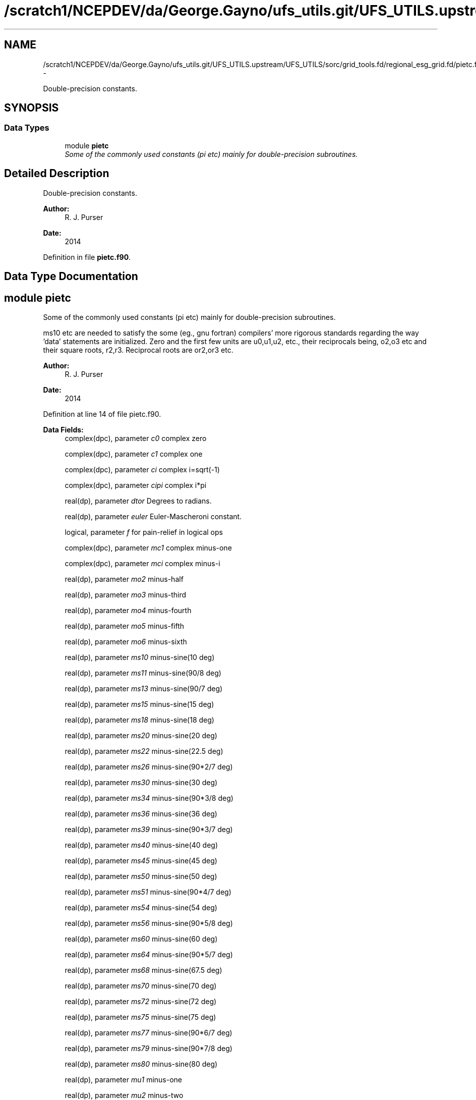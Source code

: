 .TH "/scratch1/NCEPDEV/da/George.Gayno/ufs_utils.git/UFS_UTILS.upstream/UFS_UTILS/sorc/grid_tools.fd/regional_esg_grid.fd/pietc.f90" 3 "Mon May 2 2022" "Version 1.6.0" "grid_tools" \" -*- nroff -*-
.ad l
.nh
.SH NAME
/scratch1/NCEPDEV/da/George.Gayno/ufs_utils.git/UFS_UTILS.upstream/UFS_UTILS/sorc/grid_tools.fd/regional_esg_grid.fd/pietc.f90 \- 
.PP
Double-precision constants\&.  

.SH SYNOPSIS
.br
.PP
.SS "Data Types"

.in +1c
.ti -1c
.RI "module \fBpietc\fP"
.br
.RI "\fISome of the commonly used constants (pi etc) mainly for double-precision subroutines\&. \fP"
.in -1c
.SH "Detailed Description"
.PP 
Double-precision constants\&. 


.PP
\fBAuthor:\fP
.RS 4
R\&. J\&. Purser 
.RE
.PP
\fBDate:\fP
.RS 4
2014 
.RE
.PP

.PP
Definition in file \fBpietc\&.f90\fP\&.
.SH "Data Type Documentation"
.PP 
.SH "module pietc"
.PP 
Some of the commonly used constants (pi etc) mainly for double-precision subroutines\&. 

ms10 etc are needed to satisfy the some (eg\&., gnu fortran) compilers' more rigorous standards regarding the way 'data' statements are initialized\&. Zero and the first few units are u0,u1,u2, etc\&., their reciprocals being, o2,o3 etc and their square roots, r2,r3\&. Reciprocal roots are or2,or3 etc\&.
.PP
\fBAuthor:\fP
.RS 4
R\&. J\&. Purser 
.RE
.PP
\fBDate:\fP
.RS 4
2014 
.RE
.PP

.PP
Definition at line 14 of file pietc\&.f90\&.
.PP
\fBData Fields:\fP
.RS 4
complex(dpc), parameter \fIc0\fP complex zero 
.br
.PP
complex(dpc), parameter \fIc1\fP complex one 
.br
.PP
complex(dpc), parameter \fIci\fP complex i=sqrt(-1) 
.br
.PP
complex(dpc), parameter \fIcipi\fP complex i*pi 
.br
.PP
real(dp), parameter \fIdtor\fP Degrees to radians\&. 
.br
.PP
real(dp), parameter \fIeuler\fP Euler-Mascheroni constant\&. 
.br
.PP
logical, parameter \fIf\fP for pain-relief in logical ops 
.br
.PP
complex(dpc), parameter \fImc1\fP complex minus-one 
.br
.PP
complex(dpc), parameter \fImci\fP complex minus-i 
.br
.PP
real(dp), parameter \fImo2\fP minus-half 
.br
.PP
real(dp), parameter \fImo3\fP minus-third 
.br
.PP
real(dp), parameter \fImo4\fP minus-fourth 
.br
.PP
real(dp), parameter \fImo5\fP minus-fifth 
.br
.PP
real(dp), parameter \fImo6\fP minus-sixth 
.br
.PP
real(dp), parameter \fIms10\fP minus-sine(10 deg) 
.br
.PP
real(dp), parameter \fIms11\fP minus-sine(90/8 deg) 
.br
.PP
real(dp), parameter \fIms13\fP minus-sine(90/7 deg) 
.br
.PP
real(dp), parameter \fIms15\fP minus-sine(15 deg) 
.br
.PP
real(dp), parameter \fIms18\fP minus-sine(18 deg) 
.br
.PP
real(dp), parameter \fIms20\fP minus-sine(20 deg) 
.br
.PP
real(dp), parameter \fIms22\fP minus-sine(22\&.5 deg) 
.br
.PP
real(dp), parameter \fIms26\fP minus-sine(90*2/7 deg) 
.br
.PP
real(dp), parameter \fIms30\fP minus-sine(30 deg) 
.br
.PP
real(dp), parameter \fIms34\fP minus-sine(90*3/8 deg) 
.br
.PP
real(dp), parameter \fIms36\fP minus-sine(36 deg) 
.br
.PP
real(dp), parameter \fIms39\fP minus-sine(90*3/7 deg) 
.br
.PP
real(dp), parameter \fIms40\fP minus-sine(40 deg) 
.br
.PP
real(dp), parameter \fIms45\fP minus-sine(45 deg) 
.br
.PP
real(dp), parameter \fIms50\fP minus-sine(50 deg) 
.br
.PP
real(dp), parameter \fIms51\fP minus-sine(90*4/7 deg) 
.br
.PP
real(dp), parameter \fIms54\fP minus-sine(54 deg) 
.br
.PP
real(dp), parameter \fIms56\fP minus-sine(90*5/8 deg) 
.br
.PP
real(dp), parameter \fIms60\fP minus-sine(60 deg) 
.br
.PP
real(dp), parameter \fIms64\fP minus-sine(90*5/7 deg) 
.br
.PP
real(dp), parameter \fIms68\fP minus-sine(67\&.5 deg) 
.br
.PP
real(dp), parameter \fIms70\fP minus-sine(70 deg) 
.br
.PP
real(dp), parameter \fIms72\fP minus-sine(72 deg) 
.br
.PP
real(dp), parameter \fIms75\fP minus-sine(75 deg) 
.br
.PP
real(dp), parameter \fIms77\fP minus-sine(90*6/7 deg) 
.br
.PP
real(dp), parameter \fIms79\fP minus-sine(90*7/8 deg) 
.br
.PP
real(dp), parameter \fIms80\fP minus-sine(80 deg) 
.br
.PP
real(dp), parameter \fImu1\fP minus-one 
.br
.PP
real(dp), parameter \fImu2\fP minus-two 
.br
.PP
real(dp), parameter \fImu3\fP minus-three 
.br
.PP
real(dp), parameter \fImu4\fP minus-four 
.br
.PP
real(dp), parameter \fImu5\fP minus-five 
.br
.PP
real(dp), parameter \fImu6\fP minus-six 
.br
.PP
real(dp), parameter \fIo2\fP half 
.br
.PP
real(dp), parameter \fIo3\fP third 
.br
.PP
real(dp), parameter \fIo4\fP fourth 
.br
.PP
real(dp), parameter \fIo5\fP fifth 
.br
.PP
real(dp), parameter \fIo6\fP sixth 
.br
.PP
real(dp), parameter \fIor2\fP 1\&. /root of two 
.br
.PP
real(dp), parameter \fIor3\fP 1\&. /root of three 
.br
.PP
real(dp), parameter \fIor5\fP 1\&. /root of five 
.br
.PP
real(dp), parameter \fIphi\fP Golden number\&. 
.br
.PP
real(dp), parameter \fIpi\fP Pi\&. 
.br
.PP
real(dp), parameter \fIpi2\fP Pi*2\&. 
.br
.PP
real(dp), parameter \fIpih\fP pi*half 
.br
.PP
real(dp), parameter \fIr2\fP Square root of 2\&. 
.br
.PP
real(dp), parameter \fIr3\fP Square root of 3\&. 
.br
.PP
real(dp), parameter \fIr5\fP Square root of 5\&. 
.br
.PP
real(dp), parameter \fIrpi\fP square root of pi 
.br
.PP
real(dp), parameter \fIrtod\fP radians to degrees 
.br
.PP
real(dp), parameter \fIs10\fP sine(10 deg) 
.br
.PP
real(dp), parameter \fIs11\fP sine(90/8 deg) 
.br
.PP
real(dp), parameter \fIs13\fP sine(90/7 deg) 
.br
.PP
real(dp), parameter \fIs15\fP sine(15 deg) 
.br
.PP
real(dp), parameter \fIs18\fP sine(18 deg) 
.br
.PP
real(dp), parameter \fIs20\fP sine(20 deg) 
.br
.PP
real(dp), parameter \fIs22\fP sine(22\&.5 deg) 
.br
.PP
real(dp), parameter \fIs26\fP sine(90*2/7 deg) 
.br
.PP
real(dp), parameter \fIs30\fP sine(30 deg) 
.br
.PP
real(dp), parameter \fIs34\fP sine(90*3/8 deg) 
.br
.PP
real(dp), parameter \fIs36\fP sine(36 deg) 
.br
.PP
real(dp), parameter \fIs39\fP sine(90*3/7 deg) 
.br
.PP
real(dp), parameter \fIs40\fP sine(40 deg) 
.br
.PP
real(dp), parameter \fIs45\fP sine(45 deg) 
.br
.PP
real(dp), parameter \fIs50\fP sine(50 deg) 
.br
.PP
real(dp), parameter \fIs51\fP sine(90*4/7 deg) 
.br
.PP
real(dp), parameter \fIs54\fP sine(54 deg) 
.br
.PP
real(dp), parameter \fIs56\fP sine(90*5/8 deg) 
.br
.PP
real(dp), parameter \fIs60\fP sine(60 deg) 
.br
.PP
real(dp), parameter \fIs64\fP sine(90*5/7 deg) 
.br
.PP
real(dp), parameter \fIs68\fP sine(67\&.5 deg) 
.br
.PP
real(dp), parameter \fIs70\fP sine(70 deg) 
.br
.PP
real(dp), parameter \fIs72\fP sine(72 deg) 
.br
.PP
real(dp), parameter \fIs75\fP sine(75 deg) 
.br
.PP
real(dp), parameter \fIs77\fP sine(90*6/7 deg) 
.br
.PP
real(dp), parameter \fIs79\fP sine(90*7/8 deg) 
.br
.PP
real(dp), parameter \fIs80\fP sine(80 deg) 
.br
.PP
logical, parameter \fIt\fP for pain-relief in logical ops 
.br
.PP
real(dp), parameter \fIu0\fP zero 
.br
.PP
real(dp), parameter \fIu1\fP one 
.br
.PP
real(dp), parameter \fIu2\fP two 
.br
.PP
real(dp), parameter \fIu3\fP three 
.br
.PP
real(dp), parameter \fIu4\fP four 
.br
.PP
real(dp), parameter \fIu5\fP five 
.br
.PP
real(dp), parameter \fIu6\fP six 
.br
.PP
complex(dpc), parameter \fIz000\fP exp(2*pi*i*0) 
.br
.PP
complex(dpc), parameter \fIz010\fP exp(2*pi*i/36) 
.br
.PP
complex(dpc), parameter \fIz011\fP exp(2*pi*i/32) 
.br
.PP
complex(dpc), parameter \fIz013\fP exp(2*pi*i/28) 
.br
.PP
complex(dpc), parameter \fIz015\fP exp(2*pi*i/24) 
.br
.PP
complex(dpc), parameter \fIz018\fP exp(2*pi*i/20) 
.br
.PP
complex(dpc), parameter \fIz020\fP exp(2*pi*i/18) 
.br
.PP
complex(dpc), parameter \fIz022\fP exp(2*pi*i/16) 
.br
.PP
complex(dpc), parameter \fIz026\fP exp(2*pi*i/14) 
.br
.PP
complex(dpc), parameter \fIz030\fP exp(2*pi*i/12) 
.br
.PP
complex(dpc), parameter \fIz034\fP exp(2*pi*i*3/32) 
.br
.PP
complex(dpc), parameter \fIz036\fP exp(2*pi*i/10) 
.br
.PP
complex(dpc), parameter \fIz039\fP exp(2*pi*i*3/28) 
.br
.PP
complex(dpc), parameter \fIz040\fP exp(2*pi*i/9) 
.br
.PP
complex(dpc), parameter \fIz045\fP exp(2*pi*i/8) 
.br
.PP
complex(dpc), parameter \fIz050\fP exp(2*pi*i*5/36) 
.br
.PP
complex(dpc), parameter \fIz051\fP exp(2*pi*i/7) 
.br
.PP
complex(dpc), parameter \fIz054\fP exp(2*pi*i*3/20) 
.br
.PP
complex(dpc), parameter \fIz056\fP exp(2*pi*i*5/32) 
.br
.PP
complex(dpc), parameter \fIz060\fP exp(2*pi*i/6) 
.br
.PP
complex(dpc), parameter \fIz064\fP exp(2*pi*i*5/28) 
.br
.PP
complex(dpc), parameter \fIz068\fP exp(2*pi*i*3/16) 
.br
.PP
complex(dpc), parameter \fIz070\fP exp(2*pi*i*7/36) 
.br
.PP
complex(dpc), parameter \fIz072\fP exp(2*pi*i/5) 
.br
.PP
complex(dpc), parameter \fIz075\fP exp(2*pi*i*5/24) 
.br
.PP
complex(dpc), parameter \fIz077\fP exp(2*pi*i*3/14) 
.br
.PP
complex(dpc), parameter \fIz079\fP exp(2*pi*i*7/32) 
.br
.PP
complex(dpc), parameter \fIz080\fP exp(2*pi*i*2/9) 
.br
.PP
complex(dpc), parameter \fIz090\fP exp(2*pi*i/4) 
.br
.PP
complex(dpc), parameter \fIz100\fP exp(2*pi*i*5/18) 
.br
.PP
complex(dpc), parameter \fIz101\fP exp(2*pi*i*9/32) 
.br
.PP
complex(dpc), parameter \fIz103\fP exp(2*pi*i*2/7) 
.br
.PP
complex(dpc), parameter \fIz105\fP exp(2*pi*i*7/24) 
.br
.PP
complex(dpc), parameter \fIz108\fP exp(2*pi*i*3/10) 
.br
.PP
complex(dpc), parameter \fIz110\fP exp(2*pi*i*11/36) 
.br
.PP
complex(dpc), parameter \fIz112\fP exp(2*pi*i*5/16) 
.br
.PP
complex(dpc), parameter \fIz116\fP exp(2*pi*i*9/28) 
.br
.PP
complex(dpc), parameter \fIz120\fP exp(2*pi*i/3) 
.br
.PP
complex(dpc), parameter \fIz124\fP exp(2*pi*i*11/32) 
.br
.PP
complex(dpc), parameter \fIz126\fP exp(2*pi*i*7/20) 
.br
.PP
complex(dpc), parameter \fIz129\fP exp(2*pi*i*5/14) 
.br
.PP
complex(dpc), parameter \fIz130\fP exp(2*pi*i*13/36) 
.br
.PP
complex(dpc), parameter \fIz135\fP exp(2*pi*i*3/8) 
.br
.PP
complex(dpc), parameter \fIz140\fP exp(2*pi*i*7/18) 
.br
.PP
complex(dpc), parameter \fIz141\fP exp(2*pi*i*11/28) 
.br
.PP
complex(dpc), parameter \fIz144\fP exp(2*pi*i*2/5) 
.br
.PP
complex(dpc), parameter \fIz146\fP exp(2*pi*i*13/32) 
.br
.PP
complex(dpc), parameter \fIz150\fP exp(2*pi*i*5/12) 
.br
.PP
complex(dpc), parameter \fIz154\fP exp(2*pi*i*3/7) 
.br
.PP
complex(dpc), parameter \fIz158\fP exp(2*pi*i*7/16) 
.br
.PP
complex(dpc), parameter \fIz160\fP exp(2*pi*i*4/9) 
.br
.PP
complex(dpc), parameter \fIz162\fP exp(2*pi*i*9/20) 
.br
.PP
complex(dpc), parameter \fIz165\fP exp(2*pi*i*11/24) 
.br
.PP
complex(dpc), parameter \fIz167\fP exp(2*pi*i*13/28) 
.br
.PP
complex(dpc), parameter \fIz169\fP exp(2*pi*i*15/32) 
.br
.PP
complex(dpc), parameter \fIz170\fP exp(2*pi*i*17/36) 
.br
.PP
complex(dpc), parameter \fIz180\fP exp(2*pi*i/2) 
.br
.PP
complex(dpc), parameter \fIz190\fP exp(2*pi*i*19/36) 
.br
.PP
complex(dpc), parameter \fIz191\fP exp(2*pi*i*17/32) 
.br
.PP
complex(dpc), parameter \fIz193\fP exp(2*pi*i*15/28) 
.br
.PP
complex(dpc), parameter \fIz195\fP exp(2*pi*i*13/24) 
.br
.PP
complex(dpc), parameter \fIz198\fP exp(2*pi*i*11/20) 
.br
.PP
complex(dpc), parameter \fIz200\fP exp(2*pi*i*5/9) 
.br
.PP
complex(dpc), parameter \fIz202\fP exp(2*pi*i*9/16) 
.br
.PP
complex(dpc), parameter \fIz206\fP exp(2*pi*i*4/7) 
.br
.PP
complex(dpc), parameter \fIz210\fP exp(2*pi*i*7/12) 
.br
.PP
complex(dpc), parameter \fIz214\fP exp(2*pi*i*19/32) 
.br
.PP
complex(dpc), parameter \fIz216\fP exp(2*pi*i*3/5) 
.br
.PP
complex(dpc), parameter \fIz219\fP exp(2*pi*i*17/28) 
.br
.PP
complex(dpc), parameter \fIz220\fP exp(2*pi*i*11/18) 
.br
.PP
complex(dpc), parameter \fIz225\fP exp(2*pi*i*5/8) 
.br
.PP
complex(dpc), parameter \fIz230\fP exp(2*pi*i*23/36) 
.br
.PP
complex(dpc), parameter \fIz231\fP exp(2*pi*i*9/14) 
.br
.PP
complex(dpc), parameter \fIz234\fP exp(2*pi*i*13/20) 
.br
.PP
complex(dpc), parameter \fIz236\fP exp(2*pi*i*21/32) 
.br
.PP
complex(dpc), parameter \fIz240\fP exp(2*pi*i*2/3) 
.br
.PP
complex(dpc), parameter \fIz244\fP exp(2*pi*i*19/28) 
.br
.PP
complex(dpc), parameter \fIz248\fP exp(2*pi*i*11/16) 
.br
.PP
complex(dpc), parameter \fIz250\fP exp(2*pi*i*25/36) 
.br
.PP
complex(dpc), parameter \fIz252\fP exp(2*pi*i*7/10) 
.br
.PP
complex(dpc), parameter \fIz255\fP exp(2*pi*i*17/24) 
.br
.PP
complex(dpc), parameter \fIz257\fP exp(2*pi*i*5/7) 
.br
.PP
complex(dpc), parameter \fIz259\fP exp(2*pi*i*23/32) 
.br
.PP
complex(dpc), parameter \fIz260\fP exp(2*pi*i*13/18) 
.br
.PP
complex(dpc), parameter \fIz270\fP exp(2*pi*i*3/4) 
.br
.PP
complex(dpc), parameter \fIz280\fP exp(2*pi*i*7/9) 
.br
.PP
complex(dpc), parameter \fIz281\fP exp(2*pi*i*25/32) 
.br
.PP
complex(dpc), parameter \fIz283\fP exp(2*pi*i*11/14) 
.br
.PP
complex(dpc), parameter \fIz285\fP exp(2*pi*i*19/24) 
.br
.PP
complex(dpc), parameter \fIz288\fP exp(2*pi*i*4/5) 
.br
.PP
complex(dpc), parameter \fIz290\fP exp(2*pi*i*29/36) 
.br
.PP
complex(dpc), parameter \fIz292\fP exp(2*pi*i*13/16) 
.br
.PP
complex(dpc), parameter \fIz296\fP exp(2*pi*i*23/28) 
.br
.PP
complex(dpc), parameter \fIz300\fP exp(2*pi*i*5/6) 
.br
.PP
complex(dpc), parameter \fIz304\fP exp(2*pi*i*27/32) 
.br
.PP
complex(dpc), parameter \fIz306\fP exp(2*pi*i*17/20) 
.br
.PP
complex(dpc), parameter \fIz309\fP exp(2*pi*i*6/7) 
.br
.PP
complex(dpc), parameter \fIz310\fP exp(2*pi*i*31/36) 
.br
.PP
complex(dpc), parameter \fIz315\fP exp(2*pi*i*7/8) 
.br
.PP
complex(dpc), parameter \fIz320\fP exp(2*pi*i*8/9) 
.br
.PP
complex(dpc), parameter \fIz321\fP exp(2*pi*i*25/28) 
.br
.PP
complex(dpc), parameter \fIz324\fP exp(2*pi*i*9/10) 
.br
.PP
complex(dpc), parameter \fIz326\fP exp(2*pi*i*29/32) 
.br
.PP
complex(dpc), parameter \fIz330\fP exp(2*pi*i*11/12) 
.br
.PP
complex(dpc), parameter \fIz334\fP exp(2*pi*i*13/14) 
.br
.PP
complex(dpc), parameter \fIz338\fP exp(2*pi*i*15/16) 
.br
.PP
complex(dpc), parameter \fIz340\fP exp(2*pi*i*17/18) 
.br
.PP
complex(dpc), parameter \fIz342\fP exp(2*pi*i*19/20) 
.br
.PP
complex(dpc), parameter \fIz345\fP exp(2*pi*i*23/24) 
.br
.PP
complex(dpc), parameter \fIz347\fP exp(2*pi*i*27/28) 
.br
.PP
complex(dpc), parameter \fIz349\fP exp(2*pi*i*31/32) 
.br
.PP
complex(dpc), parameter \fIz350\fP exp(2*pi*i*35/36) 
.br
.PP
.RE
.PP
.SH "Author"
.PP 
Generated automatically by Doxygen for grid_tools from the source code\&.

